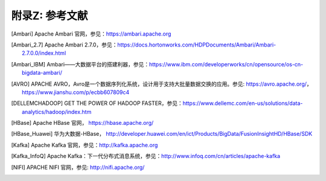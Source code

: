 附录Z: 参考文献
==============

.. [Ambari] Apache Ambari 官网，参见：https://ambari.apache.org

.. [Ambari_2.7] Apache Ambari 2.7.0，参见：https://docs.hortonworks.com/HDPDocuments/Ambari/Ambari-2.7.0.0/index.html

.. [Ambari_IBM] Ambari——大数据平台的搭建利器，参见：https://www.ibm.com/developerworks/cn/opensource/os-cn-bigdata-ambari/

.. [AVRO] APACHE AVRO，Avro是一个数据序列化系统，设计用于支持大批量数据交换的应用。参见: https://avro.apache.org/，https://www.jianshu.com/p/ecbb607809c4

.. [DELLEMCHADOOP]	GET THE POWER OF HADOOP FASTER，参见：https://www.dellemc.com/en-us/solutions/data-analytics/hadoop/index.htm

.. [HBase] Apache HBase 官网， https://hbase.apache.org/

.. [HBase_Huawei] 华为大数据-HBase， http://developer.huawei.com/en/ict/Products/BigData/FusionInsightHD/HBase/SDK

.. [Kafka] Apache Kafka 官网，参见：http://kafka.apache.org

.. [Kafka_InfoQ] Apache Kafka：下一代分布式消息系统，参见：http://www.infoq.com/cn/articles/apache-kafka

.. [NIFI] APACHE NIFI 官网，参见: http://nifi.apache.org/